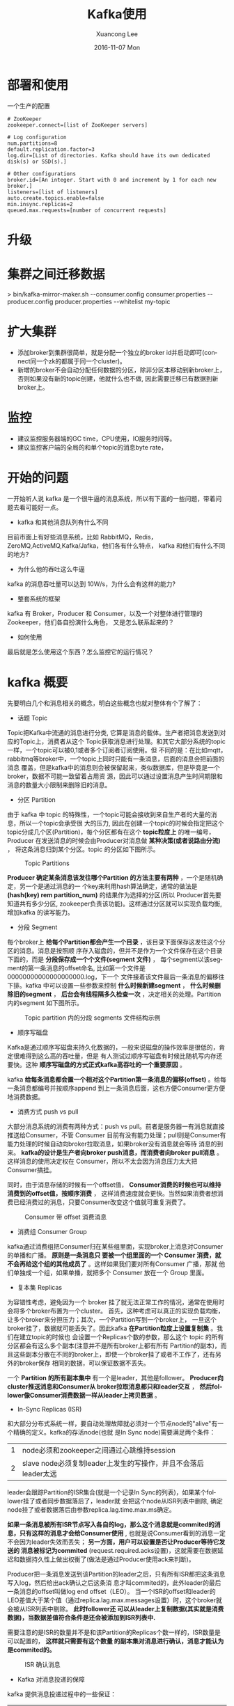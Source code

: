 #+TITLE:       Kafka使用
#+AUTHOR:      Xuancong Lee
#+EMAIL:       congleetea@gmail.com
#+DATE:        2016-11-07 Mon
#+URI:         /blog/%y/%m/%d/kafka-usage
#+KEYWORDS:    kafka,usage
#+TAGS:        services
#+LANGUAGE:    en
#+OPTIONS:     H:3 num:nil toc:nil \n:nil ::t |:t ^:nil -:nil f:t *:t <:t
#+DESCRIPTION: kafka使用随笔


* 部署和使用

  一个生产的配置
  #+BEGIN_SRC text
  # ZooKeeper
  zookeeper.connect=[list of ZooKeeper servers]

  # Log configuration
  num.partitions=8
  default.replication.factor=3
  log.dir=[List of directories. Kafka should have its own dedicated disk(s) or SSD(s).]

  # Other configurations
  broker.id=[An integer. Start with 0 and increment by 1 for each new broker.]
  listeners=[list of listeners]
  auto.create.topics.enable=false
  min.insync.replicas=2
  queued.max.requests=[number of concurrent requests]
  #+END_SRC

* 升级

* 集群之间迁移数据
  > bin/kafka-mirror-maker.sh
  --consumer.config consumer.properties
  --producer.config producer.properties --whitelist my-topic

* 扩大集群
  - 添加broker到集群很简单，就是分配一个独立的broker id并启动即可(connect同一个zk的都属于同一个cluster)。
  - 新增的broker不会自动分配任何数据的分区，除非分区本移动到新broker上，否则如果没有新的topic创建，他就什么也不做, 因此需要迁移已有数据到新broker上。


* 监控
  - 建议监控服务器端的GC time，CPU使用，IO服务时间等。
  - 建议监控客户端的全局的和单个topic的消息byte rate，

* 开始的问题
  一开始听人说 kafka 是一个很牛逼的消息系统，所以有下面的一些问题，带着问题去看可能好一点。
  - kafka 和其他消息队列有什么不同
  目前市面上有好些消息系统，比如 RabbitMQ，Redis，ZeroMQ,ActiveMQ,Kafka/Jafka，他们各有什么特点，
  kafka 和他们有什么不同的地方?
  - 为什么他的吞吐这么牛逼
  kafka 的消息吞吐量可以达到 10W/s，为什么会有这样的能力?
  - 整套系统的框架
  kafka 有 Broker，Producer 和 Consumer，以及一个对整体进行管理的 Zookeeper，他们各自扮演什么角色，
  又是怎么联系起来的？
  - 如何使用                      
  最后就是怎么使用这个东西？怎么监控它的运行情况？

* kafka 概要
  先要明白几个和消息相关的概念，明白这些概念也就对整体有个了解了：
  - 话题 Topic
  Topic把Kafka中流通的消息进行分类, 它算是消息的载体。生产者把消息发送到对应的Topic上，消费者从这个
  Topic获取消息进行处理。和其它大部分系统的topic一样，一个topic可以被0,1或者多个订阅者订阅使用。但
  不同的是：在比如mqtt，rabbitmq等broker中，一个topic上同时只能有一条消息，后面的消息会把前面的消息
  覆盖，但是kafka中的消息则会被保留起来，类似数据库，但是毕竟是一个broker，数据不可能一致留着占用资
  源，因此可以通过设置消息产生时间期限和消息的数量大小限制来删除旧的消息。

  - 分区 Partition
  由于 kafka 中 topic 的特殊性，一个topic可能会接收到来自生产者的大量的消息，所以一个topic会承受很
  大的压力, 因此在创建一个topic的时候会指定把这个topic分成几个区(Partition)，每个分区都有在这个
  *topic粒度上* 的唯一编号，Producer 在发送消息的时候会由Producer对消息做 *某种决策(或者说路由分流)* ，
  将这条消息归到某个分区。topic 的分区如下图所示。

  #+CAPTION: Topic Partitions 
  #+LABEL: fig:SED-HR4049
  [[./images/log_anatomy.png]]

  *Producer 确定某条消息该发往哪个Partition 的方法主要有两种* ，一个是随机确定，另一个是通过消息的一
  个key来利用hash算法确定，通常的做法是 *(hash(key) rem partition_num)* 的结果作为选择的分区(所以
  Producer首先要知道共有多少分区, zookeeper负责该功能)。这样通过分区就可以实现负载均衡, 增加kafka
  的读写能力。

  - 分段 Segment
  每个broker上 *给每个Partition都会产生一个目录* ，该目录下面保存这发往这个分区的消息。消息是按照顺
  序存入磁盘的，但并不是作为一个文件保存在这个目录下面的，而是 *分段保存成一个个文件(segment 文件)* ，
  每个segment以该segment的第一条消息的offset命名, 比如第一个文件是00000000000000000000.log，下一个
  文件接着该文件最后一条消息的偏移往下排。kafka 中可以设置一些参数来控制 *什么时候新建segment* ， 
  *什么时候删除旧的segment* ， *后台会有线程隔多久检查一次* ，决定相关的处理。Partition 内的segment
  如下图所示。

  #+CAPTION: Topic partition 内的分段 segments 文件结构示例 
  #+LABEL: fig:SED-HR4049
  [[./images/log_segment.png]]

  - 顺序写磁盘
  Kafka是通过顺序写磁盘来持久化数据的，一般来说磁盘的操作效率是很低的，肯定很难得到这么高的吞吐量，但是 
  有人测试过顺序写磁盘有时候比随机写内存还要快。这种 *顺序写磁盘的方式正式kafka高吞吐的一个重要原因* 。  

  kafka *给每条消息都会置一个相对这个Partition第一条消息的偏移(offset)* 。给每一条消息都编号并按顺序append
  到上一条消息后面，这也方便Consumer更方便地消费数据。

  - 消费方式 push vs pull
  大部分消息系统的消费有两种方式：push vs pull。前者是服务器一有消息就直接推送给Consumer，不管 Consumer 
  目前有没有能力处理；pull则是Consumer有能力处理的时候自动向broker拉取消息，如果broker没有消息就会等待
  消息的到来。 *kafka的设计是生产者向broker push消息，而消费者向broker pull消息* 。这样消息的使用决定权在
  Consumer，所以不太会因为消息压力太大把Consumer搞挂。

  同时，由于消息存储的时候有一个offset值， *Consumer消费的时候也可以维持消费到的offset值，按顺序消费* ，
  这样消费速度就会更快。当然如果消费者想消费已经消费过的消息，只要Consumer改变这个值就可重复消费了。

  #+CAPTION: Consumer 带 offset 消费消息 
  #+LABEL: fig:SED-HR4049
  [[./images/log_consumer.png]]

  - 消费组 Consumer Group
  kafka通过消费组把Consumer归在某些组里面，实现broker上消息对Consumer的单播和广播。 *原则是一条消息只
  要被一个组里面的一个 Consumer 消费，就不会再给这个组的其他成员了* 。这样如果我们要对所有Consumer 广播，那就
  他们单独成一个组，如果单播，就把多个 Consumer 放在一个 Group 里面。

  - 复本集 Replicas
  为容错性考虑，避免因为一个 broker 挂了就无法正常工作的情况，通常在使用时会将多个broker布置为一个cluster。
  首先，这种考虑可以真正的实现负载均衡，让多个broker来分担压力；其次，一个Partition写到一个broker上，
  一旦这个broker挂了，数据就可能丢失了。因此kafka *在Partition粒度上设置复制集* 。我们在建立topic的时候也
  会设置一个Replicas个数的参数，那么这个 topic 的所有分区都会有这么多个副本(注意并不是所有broker上都有所有
  Partition的副本)，而且这些副本分散在不同的broker上，即使一个broker挂了或者不工作了，还有另外的broker保存
  相同的数据，可以保证数据不丢失。

  一个 *Partition 的所有副本集中* 有一个是leader，其他是follower。 *Producer向cluster推送消息和Consumer从
  broker拉取消息都只和leader交互* ， *然后follower像Consumer消费数据一样从leader上拷贝数据* 。

  - In-Sync Replicas (ISR)
  和大部分分布式系统一样，要自动处理故障就必须对一个节点node的"alive"有一个精确的定义。kafka的存活node(也就
  是In Sync node)需要满足两个条件：

  | 1 | node必须和zookeeper之间通过心跳维持session                     |
  | 2 | slave node必须复制leader上发生的写操作，并且不会落后leader太远 |

  leader会跟踪Partition的ISR集合(就是一个记录In Sync的列表)，如果某个follower挂了或者同步数据落后了，leader就
  会把这个node从ISR列表中删除, 确定node挂了或者数据落后由参数replica.lag.time.max.ms确定。

  *如果一条消息被所有ISR节点写入各自的log，那么这个消息就是commited的消息，只有这样的消息才会给Consumer使用* , 
  也就是说Consumer看到的消息一定不会因为leader失效而丢失； *另一方面，用户可以设置是否让Producer等待它发送的
  消息被标记为commited* (request.required.acks设置)，这就需要在数据延迟和数据持久性上做出权衡了(做法是通过Producer使用ack来判断)。

  Producer把一条消息发送到该Partition的leader之后，只有所有ISR都把这条消息写入log，然后给出ack确认之后这条消
  息才叫commited的，此外leader的最后一条消息的offset叫做log end offset（LEO）。 当一个ISR的offset和leader的
  LEO差值大于某个值（通过replica.lag.max.messages设置）时，这个broker就会被从ISR列表中剔除。 *此时follower还
  可以从leader上复制数据(其实就是消费数据)，当数据差值符合条件是还会被添加到ISR列表中.* 

  需要注意的是ISR的数量并不是和该Partition的Replicas个数一样的，ISR数量是可以配置的， *这样就只需要有这个数量
  的副本集对消息进行确认，消息才能认为是commited的。*

  #+CAPTION: ISR 确认消息 
  #+LABEL: fig:SED-HR4049
  [[./images/isr.png]]

  - Kafka 对消息投递的保障
  kafka 提供消息投递过程中的一些保证：
  | 1 | 发送到同一个 partition 的消息会按序加在前一条消息后面。                                      |
  | 2 | 消费者会按序得到保存的消息                                                                   |
  | 3 | 对于 replication factor 为 N 的 topic，我们可以实现 N-1 个服务器故障而不丢失任何提交的数据。 |

  - 如何管理整个系统--zookeeper
  它是一个快速、高可用、容错、分布式的协调服务。你可以使用 ZooKeeper 构建可靠的、分布式的数据结构，用于群组
  成员、leader选举、协同工作流和配置服务，以及广义的分布式数据结构如锁、队列、屏障（Barrier）和锁存器（Latch）。
  许多知名且成功的项目依赖于 ZooKeeper，其中包括 HBase、Hadoop 2.0、Solr Cloud、Neo4J、Apache Blur（Incubating）
  和 Accumulo。

  Kafka将元数据信息保存在Zookeeper中，但是 *发送给Topic本身的数据是不会发到Zk上的* ，否则Zk就疯了。 *kafka
  使用zookeeper来实现动态的集群扩展* ，不需要更改客户端（producer和consumer）的配置。 *broker会在zookeeper
  注册并保持相关的元数据（topic，partition信息等）更新* 。 而 *客户端会在zookeeper上注册相关的watcher* 。一
  旦zookeeper发生变化，客户端能及时感知并作出相应调整。 这样就保证了添加或去除broker时，各broker间仍能自动
  实现负载均衡。这里的客户端指的是Kafka的消息生产端(Producer)和消息消费端(Consumer), *Producer端使用zookeeper
  用来"发现"broker列表* ,以及和Topic下每个partition的leader建立socket连接并发送消息。也就是说每个Topic的partition
  是由leader角色的Broker端使用zookeeper来注册broker信息,以及监测partition leader存活性。 *Consumer端使用
  zookeeper用来注册consumer信息* ,其中包括consumer消费的partition列表等,同时也用来发现broker列表,并和partition leader
  建立socket连接,并获取消息。

  #+CAPTION: zookeeper中的信息 
  #+LABEL: fig:SED-HR4049
  [[./images/zookeeper_in_kafka.png]]

* 安装
  kafka 需要 java-jdk 提供支持，同时还需要 zookeeper 来对集群进行管理。因此需要安装这些东西。

** 安装 java jdk
   - 在[[http://www.oracle.com/technetwork/java/javase/downloads/jdk8-downloads-2133151.html][这里]] 下载 Linux 的 jdk，根据 Linux系统的位数选择，这里以后缀为.tar.gz的为例，.rpm的直接安装就是。

   - 解压。

   - 把解压后的文件夹放到/usr/local 下面。（这个随便，任意目录下都可以）

   - 在主目录下找到隐藏文件.profile ,  若没有.profile，则去找文件 .bash_profile （注意文件名以点号开头，因为是隐藏文件）。

   - 在文件.profile 或 .bash_profile 中添加环境变量，在文件的最末尾加上以下4行(需根据具体情况修改，由JAVA所在目录决定)：

   #+BEGIN_SRC shell
     export  JAVA_HOME = /usr/local/jdk1.8.0
     export  JRE_HOME = ${JAVA_HOME}/jre
     export  CLASSPATH = .:${JAVA_HOME}/lib:${JRE_HOME}/lib
     export  PATH = ${JAVA_HOME}/bin:$PATH
   #+END_SRC

   若添加正确，注销或重启计算机以后，在Bash Shell中输入：

   #+BEGIN_SRC shell
     $ java   -version
     $ javac   -version
   #+END_SRC

   都会显示版本信息。

** 安装 zookeeper
   在[[http://apache.01link.hk/zookeeper/stable/zookeeper-3.4.9.tar.gz][zookeeper]] 这里下载最新的 zookeeper 二进制文件，解压之后即可使用。
** 安装 kafka
   在[[https://mirrors.tuna.tsinghua.edu.cn/apache/kafka][这里]] 选择最新版本的 kafka 二进制文件包下载，解压到你的某个文件即可使用。

* 使用概况
** Kafka 作为 messaging system
   传统的消息系统有两种模式：queuing 和 publish-subscribe。 在 queuing 中，Consumer 池子中只有一个 Consumer
   能得到这个消息，他得到消息之后，消息就会被删除，其他 Consumer 无法获得；而 publish-subscribe 模式则是所有
   订阅的 Consumer 都会收到同样的消息。Kafka 引入了 Consumer Group 的概念可以同时实现上面两种类型。

   此外，kafka 相比传统的消息系统在时序方面有较强的保证。传统的队列在服务器端按序保存消息，多个消费者从这个
   队列取消息的时候，尽管服务器是按是按顺序给出的，但是消息是异步投递给消费者的，所以他们可能不会按顺序到达不同的
   消费者，这意味这在并行处理的时候消息还是会混乱。于是小系统常常通过一种叫"独占消费"(exclusive consumer)的
   变通方式来允许一个进程消费一个队列，这也就不是并行处理了。Kafka 在这方面做的很好，他通过 topic 分区 partition 
   的概念来实现在分区内部的时序。这样我们可以确保某个Consumer是这个partition的唯一reader，自然就可以按时序消
   费消息。但是注意，消费者的个数不能高于partition的个数。

** Kafka 作为 storage system
   消息队列可以作为一个飞行消息的存储系统，通过保存消息可以把消息的发布和消费进行解耦。Kafka是一个好的存储系统，
   他有什么不同呢？

   数据写入 kafka 是写入到磁盘的，同时为了实现容错而进行复制。kafka 允许 producers 等待 ack 确认消息，这样只有当
   这条消息被完全复制才会任务消息写入完成，这样就保证了持久化。前面已经讲到，kafka的按序存储方式决定了他的操作和
   数据的大小没有关系。

** Kafka 作为消息处理系统
   只有消息的读写和存储有时候还不够，还需要实现消息的实时处理。Kafka 是一个消息流处理器。它从输入 topics 上获得连续的
   数据流，执行一些处理之后产生连续的数据流到输出 topics。

   虽然我们可以使用 producer APIs 和 Consumer APIs 直接直线一些简单的处理，但是对于一些复杂的转换，Kafka 提供了
   完整的 Streams API。这样就可以构建一个运用，不需要处理繁琐的步骤。

** 使用例子
   [[https://engineering.linkedin.com/distributed-systems/log-what-every-software-engineer-should-know-about-real-time-datas-unifying][The Log: What every software engineer should know about real-time data's unifying abstraction]]

   为了对使用有一个了解，我们设置三个节点的集群(单节点的集群就略过了)，首先要启动三个 server 节点：
   复制 config/server.properties 文件为 config/server-1.properties，config/server-2.properties，修改如下：
   #+BEGIN_SRC shell
     config/server.properties:
     broker.id=0
     listeners=PLAINTEXT://:9092
     log.dir=/tmp/kafka-logs

     config/server-1.properties:
     broker.id=1
     listeners=PLAINTEXT://:9093
     log.dir=/tmp/kafka-logs-1

     config/server-2.properties:
     broker.id=2
     listeners=PLAINTEXT://:9094
     log.dir=/tmp/kafka-logs-2
   #+END_SRC

   然后要启动 zookeeper 后再启动这三个节点：
   #+BEGIN_SRC shell
     $./bin/zookeeper-server-start.sh config/zookeeper.properties 
     [2016-11-08 15:12:28,204] INFO Reading configuration from: config/zookeeper.properties (org.apache.zookeeper.server.quorum.QuorumPeerConfig)
     ......
     $ bin/kafka-server-start.sh config/server.properties
     $ bin/kafka-server-start.sh config/server-1.properties
     $ bin/kafka-server-start.sh config/server-2.properties
   #+END_SRC

   启动完成之后我们创建一个 topic/队列, 名为 v1-r3-p3, 并给这个 topic 设定三个复制集，3 个 partitions：
   #+BEGIN_SRC shell
     $ bin/kafka-topics.sh --create --zookeeper localhost:2181 --replication-factor 3 --partitions 3 --topic v1-r3-p3 
   #+END_SRC

   现在我们看看三个节点各自扮演什么角色：
   #+BEGIN_SRC shell
     $ ./bin/kafka-topics.sh --describe --zookeeper localhost:2181 --topic v1-r3-p3
     Topic:v1-r3-p3	PartitionCount:3	ReplicationFactor:3	Configs:
     Topic: v1-r3-p3	Partition: 0	Leader: 0	Replicas: 0,1,2	Isr: 0,1,2
     Topic: v1-r3-p3	Partition: 1	Leader: 1	Replicas: 1,2,0	Isr: 1,2,0
     Topic: v1-r3-p3	Partition: 2	Leader: 2	Replicas: 2,0,1	Isr: 2,0,1
   #+END_SRC
   第一行指出这个 topic，有 3 个 partitions，3 个复制集。后面每个 partition 的情况，有多少 partition 就有多少行。
   Replicas 是三个复制集，Isr 是"in-sync" replicas，两者的区别是，后者是前者的子集，Isr 只是当前活着的节点。

   根据上面的信息，结合上一节的说明，节点 0 是 v1-r3-p3 的 partition 0 的 leader，同时是 partition 1 和 2 的 follower，
   消息的 Producer 只和节点 0 交互，将数据写到节点 0，然后节点 1 和 2 会被动地从节点 0 复制数据。同理，另外两节点也各自
   作为 partition1,2 的 leader，同时是其他两个的 follower。

   下面我们启动一个 producer 和一个 Consumer：
   #+BEGIN_SRC shell
     $ bin/kafka-console-producer.sh --broker-list localhost:9092 --topic v1-r3-p3 
     $ bin/kafka-console-consumer.sh --bootstrap-server localhost:9092 --from-beginning --topic v1-r3-p3 
   #+END_SRC
   在 Producer 窗口我们可以输入一行内容，回车之后 Consumer 中可以显示出来。

   此外在三个节点的 log 目录：/tmp/kafka-logs， /tmp/kafka-logs-1， /tmp/kafka-logs-2 目录下面我们会看到三个分区的目录：
   | v1-r3-p3-0 |
   | v1-r3-p3-1 |
   | v1-r3-p3-2 |
   这里就只有一个是该节点作为主节点的分区内容，另外两个目录都是从该分区的 leader 上复制来的。

   每个目录下面：
   | 00000000000000000000.index     |
   | 00000000000000000000.log       |
   | 00000000000000000000.timeindex |
   00000000000000000000.log 就是 segment 文件，在配置文件中我们设置了单个 segment 文件的大小，超过这个大小就会创建新的 
   segment 文件

   接下来我们检验一下他的容错性，我们知道 Broker0 是 partition0 的 leader，如果我们把它杀死，会怎么样呢？
   #+BEGIN_SRC shell
     $ ps aux | grep server.properties
     root     24241  0.0  0.0  72700  2336 pts/32   S+   15:48   0:00 sudo ./bin/kafka-server-start.sh config/server.properties
     $ sudo kill 24241
     $ bin/kafka-topics.sh --describe --zookeeper localhost:2181 --topic v1-r3-p3
     Topic:v1-r3-p3	PartitionCount:3	ReplicationFactor:3	Configs:
     Topic: v1-r3-p3	Partition: 0	Leader: 1	Replicas: 0,1,2	Isr: 1,2
     Topic: v1-r3-p3	Partition: 1	Leader: 1	Replicas: 1,2,0	Isr: 1,2
     Topic: v1-r3-p3	Partition: 2	Leader: 2	Replicas: 2,0,1	Isr: 2,1
   #+END_SRC
   现在我们看到原本 Partition0 的 leader 是节点 0，现在变成了节点 1 了，Replicas 还是没有变，但是 Isr 变了，杀死的节点
   不在了。

   但是 Producer 和 Consumer 依然工作的很好，尽管他们启动的时候指定的端口是节点 0 的端口。

* Kakfa 的监控
  目前对 kafka 的监控程序有好几个，
  | 1 | KafkaOffsetMonitor             | This is an app to monitor your kafka consumers and their position (offset) in the queue.                                              |
  | 2 | [[https://github.com/Microsoft/Availability-Monitor-for-Kafka.git][Availability-Monitor-for-Kafka]] | Availability monitor for Kafka allows you to monitor the end to end availability and latency for sending and reading data from Kafka. |
  | 3 | [[https://github.com/claudemamo/kafka-web-console.git][kafka-web-console]]              | This project is no longer supported. Please consider Kafka Manager instead.                                                           |
  | 4 | kafka-monitor                  | Kafka Monitor is a framework to implement and execute long-running kafka system tests in a real cluster.                              |
  | 5 | [[https://github.com/yahoo/kafka-manager][kafka-manager]] [Yahoo]          | A tool for managing Apache Kafka.                                                                                                     |

  前几个都没怎么更新了，比较新的是 [[https://github.com/linkedin/kafka-monitor.git][kafka-monitor]] 是 LinkIn 支持的，kafka-manager 是 yahoo 支持的. 但是前者功能目前还很不完善。 
  这里使用雅虎的 kafka-manager。

  如果想要获得更详细的监控信息，需要在启动kafka的时候打开JMX端口，在kafka-manager创建集群的时候也打开JMX Polling。
  在 kafka-server-start.sh中修改为：
  #+BEGIN_SRC shell
    if [ "x$KAFKA_HEAP_OPTS" = "x" ]; then
        export KAFKA_HEAP_OPTS="-Xmx1G -Xms1G"
        export JMX_PORT="9999"
    fi
  #+END_SRC
  就是加上export JMX_PORT="9999"
 
  - 需要事先安装 java 环境。
  #+BEGIN_SRC shell
    $ git clone https://github.com/yahoo/kafka-manager.github
    $ ./sbt clean dist #这个过程需要花费很长时间下载很多东西。
  #+END_SRC

  安装完之后会产生安装二进制包，在 target/universal 文件夹里面，是一个 zip 文件包。
  解压这个 zip 文件，修改 conf/application.conf 文件。
  #+BEGIN_SRC java
    kafka-manager.zkhosts="localhost:2181"
    kafka-manager.zkhosts=${?ZK_HOSTS}
  #+END_SRC
  指定 zookeeper 的 ip 和 host，如果不想硬编码，可以设置环境变量 ZK_HOSTS="localhost:2181"

  - 启动 
  #+BEGIN_SRC shell
    $ ./bin/kafka-manager
    # 如果要使用特定的配置文件或者打开特定的端口可以使用下面的命令(默认端口是 9000)：
    $ ./bin/kafka-manager -Dconfig.file=/path/to/application.conf -Dhttp.port=8080
    # 如果 java 的路径不在 path 中，可以如下制定
    $ bin/kafka-manager -java-home /usr/local/oracle-java-8
  #+END_SRC
  完了就可以使用浏览器查看了。

  - 新建 cluster
  进入添加 cluster 界面，给集群一个命令，然后把 cluster 的 zookeeper 的 host 填好，
  如果使用了多个 zookeeper，可以使用逗号隔开：
  #+BEGIN_SRC shell
    localhost:2181
  #+END_SRC

  - 可以新建 topic

  - 参数含义
  preferred replica:
  每个 partitiion 的所有 replicas 叫做"assigned replicas"，"assigned replicas"中的
  第一个replicas叫"preferred replica"，刚创建的topic一般"preferred replica"是leader。

* 重要的配置说明
** kafka配置
   必须要的配置：broker.id, log.dirs, zookeeper.connect
   | 参数名                                        | 默认                      | 说明                                                                                                                                                                |
   |-----------------------------------------------+---------------------------+---------------------------------------------------------------------------------------------------------------------------------------------------------------------|
   | broker.id                                     | 0                         | 该kafka node在集群中的唯一标识。如果没设置则自动根据reserved.broker.max.id + 1产生。                                                                                |
   | advertised.host.name                          |                           | 替换为advertised.listeners, 只有当advertised.listeners  or listeners没有设置的时候才有用。                                                                          |
   | advertised.port                               |                           | 替换为advertised.listeners, 只有当advertised.listeners  or listeners没有设置的时候才有用。                                                                          |
   | advertised.listeners                          |                           | 这个listener会发布到zookeeper，然后client通过这个listener来连接broker, 如果未设置该项，默认将使用参数listener。在IaaS环境中，这个地址应该和broker绑定的地址不一样。 |
   | auto.create.topics.enable                     | true                      | 是否允许服务器自动创建topics。                                                                                                                                      |
   | auto.leader.rebalance.enable                  | true                      | 后台进程会定期检查并按需要触发leader的再平衡。                                                                                                                      |
   | background.threads                            | int(10)                   | 用于各种后台任务的线程个数。                                                                                                                                        |
   | compression.type                              | string(producer)          | ('gzip', 'snappy', 'lz4'),'uncompressed'(不压缩),'producer'(保留producer的原始压缩)                                                                                 |
   | delete.topic.enable                           | false                     | 如果false，通过admin 工具也不能删除topic。                                                                                                                          |
   | host.name                                     | 废止                      | listener没有设置时有效, 如果设置将会bind这个host，否则绑定0.0.0.0。                                                                                                 |
   | listeners                                     | string                    | 逗号隔开多个， 绑定的监听。PLAINTEXT://myhost:9092,SSL://:9091 CLIENT://0.0.0.0:9092,REPLICATION://localhost:9093                                                   |
   | leader.imbalance.check.interval.seconds       | long(300)                 | controller检查分区再平衡的频率。                                                                                                                                    |
   | leader.imbalance.per.broker.percentage        | int(10)                   | 每个broker不平衡比例超过这个百分比就会触发leader再平衡。                                                                                                            |
   | log.dirs                                      |                           | 保存kafka数据的目录。                                                                                                                                               |
   | log.dir                                       | /tmp/kafka-logs           | 补充log.dirs.                                                                                                                                                       |
   | log.flush.interval.messages                   | 9223372036854775807       | 一个log分区累计消息条数到达该值时刷写到磁盘, 太小会使拷贝频繁，影响性能。                                                                                           |
   | log.flush.interval.ms                         |                           | 消息从内存拷贝到磁盘的时间间隔，未设置时使用log.flush.scheduler.interval.ms                                                                                         |
   | log.flush.offset.checkpoint.interval.ms       | int(60000)                | 更新上次持久化消息(作为恢复点的消息)的频率。                                                                                                                        |
   | log.flush.scheduler.interval.ms               | long(9223372036854775807) | log flusher检查log是否需要刷写到磁盘的频率。                                                                                                                        |
   | log.retention.bytes                           | long(-1)                  | log超过这个字节数之后就会被删除。                                                                                                                                   |
   | log.retention.hours                           | int(168)                  | 超过改时间的log 文件会被删除。                                                                                                                                      |
   | log.retention.minutes                         | int                       | 如果设置这个值，log.retention.hours就不会使用。                                                                                                                     |
   | log.retention.ms                              | long                      | 如果设置这个值，log.retention.minutes就不会使用。                                                                                                                   |
   | log.roll.hours                                | int(168)                  | 新建log文件的时间间隔。                                                                                                                                             |
   | log.roll.ms                                   | long                      |                                                                                                                                                                     |
   | log.segment.bytes                             | int(1073741824)           | 单个log文件的最大字节数, 超过会新建文件。                                                                                                                           |
   | log.segment.delete.delay.ms                   | long(60000)               | 等待从文件系统中删除一个文件的时间。                                                                                                                                |
   | message.max.bytes                             | int(1000012)              | 服务器能接受的最大消息大小。                                                                                                                                        |
   | min.insync.replicas                           | int(1)                    | 如果producer要求确认(参见producer参数acks)，至少要有这么多的复制集回应写入成功，如果达不到，producer会提示异常(NotEnoughReplicas or NotEnoughReplicasAfterAppend)   |
   | num.io.threads                                | int(8)                    | 服务器用于执行网络请求的io线程数量。                                                                                                                                |
   | num.network.threads                           | int(3)                    | 服务器用于执行网络请求的网络线程数量。                                                                                                                              |
   | num.recovery.threads.per.data.dir             | int(1)                    | 给每个目录生成的进程数，用于启动时的log恢复或者在shutdown时的log刷写。                                                                                              |
   | num.replica.fetchers                          | int(1)                    | 用来从source broker上复制消息的fetcher进程数量。太大会增加IO负担。                                                                                                  |
   | offset.metadata.max.bytes                     | int(4096)                 | 关联一个offset commit 的 metadata条目的最大字节数。                                                                                                                 |
   | offsets.commit.required.acks                  | short(-1)                 | 一个commit被接受的必需acks数量，通常使用默认-1.                                                                                                                     |
   | offsets.commit.timeout.ms                     | int(5000)                 | offset提交的时间限制，除非这个offsets topic的所有复制集收到提交或该时间到达。                                                                                       |
   | offsets.load.buffer.size                      | int(5242880)              | 当从缓存加载offsets值时，从offsets segments读取的batch size。                                                                                                       |
   | offsets.retention.check.interval.ms           | long(600000)(10min)       | 检查陈旧的offsets的频率。                                                                                                                                           |
   | offsets.retention.minutes                     | int(1440)                 | offsets(其实也是一个topic)保留的时间。                                                                                                                              |
   | offsets.topic.compression.codec               | int(0)                    |                                                                                                                                                                     |
   | offsets.topic.num.partitions                  | int(50)                   | offsets topic的默认分区数量。                                                                                                                                       |
   | offsets.topic.replication.factor              | short(3)                  | offsets topic的默认复制集个数, 高会更安全。                                                                                                                         |
   | offsets.topic.segment.bytes                   | int(104857600)            | offsets 分段的大小，超过会新建文件。                                                                                                                                |
   | queued.max.requests                           | int(500)                  | 当网络进程阻塞时，允许的加入队列的请求数量。                                                                                                                        |
   | replica.fetch.min.bytes                       | int(1)                    | 每个期望的fetch响应比特数，如果未到等待时间replicaMaxWaitTimeMs.                                                                                                    |
   | replica.fetch.wait.max.ms                     | int(500)                  | follower向每个fetcher请求复制时等待相应的最大时间。这个值应该比replica.lag.time.max.ms小, 避免低流通的时候就出现ISR的频繁收缩。                                     |
   | replica.high.watermark.checkpoint.interval.ms | long(5000)                |                                                                                                                                                                     |
   | replica.lag.time.max.ms                       | long(10000)               | 如果一个follower在这个时间内都没有向leader发送fetcher请求或者消费leader数据， **leader就会将其从ISR中剔除**。                                                       |
   | replica.socket.receive.buffer.bytes           | int(65536)                | socket接受网络请求的buffer                                                                                                                                          |
   | replica.socket.timeout.ms                     | int(30000)                | 网络请求的socket延时，值应该不小于replica.fetch.wait.max.ms                                                                                                         |
   | request.timeout.ms                            | int(30000)                | 客户端等待请求的最大时间，如果过了这段时间客户端没有得到请求，客户端有必要可以重发请求，或者定义为请求失败。                                                        |
   | socket.receive.buffer.bytes                   | int(102400)               |                                                                                                                                                                     |
   | socket.request.max.bytes                      | int(104857600)            | socket请求的最大字节数。                                                                                                                                            |
   | socket.send.buffer.bytes                      | int(102400)               |                                                                                                                                                                     |
   | unclean.leader.election.enable                | bool(true)                |                                                                                                                                                                     |
   | zookeeper.connect                             |                           |                                                                                                                                                                     |
   | zookeeper.connection.timeout.ms               | int(null)                 | 客户端和zk建立链接的最长时间。未设置是使用 zookeeper.session.timeout.ms                                                                                             |
   | zookeeper.session.timeout.ms                  | int(6000)                 | Zookeeper session timeout                                                                                                                                           |
   | zookeeper.set.acl                             | bool(false)               | 设置client是否使用ACLs                                                                                                                                              |

* 名词
** 日志聚合 log aggregation
   日志聚合一般来说是从服务器上收集日志文件，然后放到一个集中的位置（文件服务器或 HDFS）进行处理。

** 页缓存 pagecache
   将文件页缓存到内存中，方便下次直接从内存中读取。

   [[https://www.thomas-krenn.com/en/wiki/Linux_Page_Cache_Basics][Linux Page Cache Basics]]

   - 文件 cache
   [[https://www.ibm.com/developerworks/cn/linux/l-cache/][Linux 内核的文件 Cache 管理机制介绍]]

   本文中提到："操作系统是计算机上最重要的系统软件，它负责管理各种物理资源，并向应用程序提供各种抽象接口以
   便其使用这些物理资源。从应用程序的角度看，操作系统提供了一个统一的虚拟机，在该虚拟机中没有各种机器的具
   体细节，只有进程、文件、地址空间以及进程间通信等逻辑概念。"
   我对这里说的操作系统在应用层面上可以看做一个虚拟机的观点理解：操作系统是封装了对计算机硬件的使用该接口，
   我们通过操作系统传达我们的需要给硬件而驱动计算机硬件的工作。我们要操作的实际是真是的物理机器，而直接操作
   的是操作系统，所以从我们应用层面来说，操作系统就是物理机器的虚拟。

   - 虚拟文件系统 VFS
   [[https://www.ibm.com/developerworks/cn/linux/l-cn-vfs/][从文件 I/O 看 Linux 的虚拟文件系统]]

   虚拟文件系统（Virtual File System, 简称 VFS）， 是 Linux 内核中的一个软件层，用于给用户空间的程序提供文
   件系统接口；同时，它也提供了内核中的一个 抽象功能，允许不同的文件系统共存。系统中所有的文件系统不但依赖 
   VFS 共存，而且也依靠 VFS 协同工作。

* reference
  | [[http://zqhxuyuan.github.io/2017/01/01/Kafka-Code-Index/][Kafka 技术内幕]]            |
  | [[http://www.jasongj.com/2015/01/02/Kafka%E6%B7%B1%E5%BA%A6%E8%A7%A3%E6%9E%90/][Kafka深度解析]]             |
  | [[http://www.jianshu.com/p/8a61bb2a9219][zookeeper在Kafkaf中的作用]] |


* kafka在zk中的目录
  zk中的目录结构和算法用于协调消费者和kafka节点。

  #+CAPTION: brokers in zk 
  #+LABEL: fig:SED-HR4049
  [[./images/zk_kafka_register.png]]

  [zk: 192.168.0.45:2181(CONNECTED) 40] ls /
  [cluster, controller_epoch, controller, brokers, zookeeper, kafka-manager, admin, isr_change_notification, consumers, config]

** brokers注册
   - 或者的brokers列表，唯一的id，消费者从这里获取broker的信息。 
   - brokers启动是注册(创建目录)，shutdown和die时消失，消费者得到通知。（暂态的）

** brokers上的topic注册
   - 该broker上的topic信息。
   - 也是暂态的。
   - /brokers/topics/[topic]/partitions/[0...N]/state

** consumer Id注册
   - 协调彼此，均衡数据的消费
   - 通过配置offsets.storage=zookeeper将offsets信息存在zookeepker上。但该机制会被废除，建议放到kafka上。
   - /consumer/[group_id]/ids/[consumer_id]， 暂态的，如果consumer挂了就会消失。

** consumer offset
   - /consumers/[group_id]/offsets/[topic]/[partition_id] --> offset_counter_value， 这个是永久值。
   - 记录某个消费组消费某个topic的某个分区的offset。

** 分区消费者注册
   - 一个分区只能被一个消费组的一个consumer消费。
   - /consumers/[group_id]/owners/[topic]/[partition_id] --> consumer_node_id (ephemeral node)
   - 该注册信息是暂态的，旧的consumer挂了，或者新增consumer，可能会均衡到其他consumer去消费。

** Cluster Id
   - /cluster/id 
   - 每个kafka cluster再zk上有一个唯一不变的集群id。这个id集群第一次启动后自动产生。broker启动后会从/cluster/id这个znode上获取，如果没有就新建。

** Broker node 注册 
   - 前面broker下面的其实就是broker注册信息。
   - broker本质上是独立的，他们只发布他们有点信息。
   - 当一个新的broker加入集群，不仅会注册自己的，还会把broker上的topic信息也一起注册。
   - 新的topic产生之后也会将topic的信息注册在broker下面。

** 消费者注册算法
   步骤：
   - 注册自己在/consumer/[group_id]/ids/[id]下，内容包括{"pattern":"static","subscription":{"intoyun-info-message":1},"timestamp":1494398431,"version":1}
   - 在consumer id下注册注册一个watcher，监控消费者的加入或者移除的变化。每次变化都会触发组内消费者的重新均衡。
   - 在broker id下注册一个watcher，监控broker的加入和移除，每次broker的变化都会触发所有消费组中所有consumer的重新均衡。
   - 如果消费者创建了一个消息流（就是消费一个topic，又将处理后的数据发送另一个topic），他也会再broker id下注册一个watcher监控新加入的topic。进而触发可得topics的一些列动作。
   - 强制消费组内的consumers重新均衡。

** 消费者再均衡算法
   当出现broker的变化或者消费组内consumer的变化都会触发consumers的再均衡。对于一个给定的topic和已知的消费者，broker上的分区都会均衡的分配给组内的consumers消费。

   一个分区只能被一个组内的消费者消费，这样简化了运用，否则，分区上还需要很多的锁。再均衡的时候，通过下面的方法将一个分区分配给消费者，这样可以减少每个消费者连接的broker个数：

   - 对于消费者组CG=[C0, C1, ...,], topic的分区PT=[P0, P1,...]; 
   - N = size(PT)/size(CG);(向上取整) 
   - 分配Ci消费i*N到(i+1)*N-1;
   - 分配完之后删除当前的消费关系;
   - 新加入分区之后重新均衡。

   比如：10个分区[P0~P9]，3个消费者[C0~C2]； N = 10/3=4， 那么：
   C0消费0*4~(0+1)*4-1，即0~3；
   C1消费1*4~(1+1)*4-1，即4~7；
   C2消费2*4~(2+1)*4-1，即8~11(8~9)；

   再比如：6个分区[P0~P5]，5个消费者[C0~C4]； N = 6/5=2， 那么：
   C0消费0*2~(0+1)*2-1，即0~1；
   C1消费1*2~(1+1)*4-1，即2~3；
   C2消费2*2~(2+1)*4-1，即4~5；
   C3消费3*2~(3+1)*4-1，即empty；
   C4消费4*2~(4+1)*4-1，即empty；

   这样就有两个worker占用资源但是闲置了。

   因此：
   - 按照如上的算法，所以如果kafka的消费组需要增加组员，最多增加到和partition数量一致，超过的组员只会占用资源，而不起作用；
   - kafka的partition的个数一定要大于消费组组员的个数，并且partition的个数对于消费组组员取模一定要为0，不然有些消费者会占用资源却不起作用；
   - 如果需要增加消费组的组员个数，那么也需要根据上面的算法，调整partition的个数

   但是如果offset再zk上，以上规则不一定适合。

** kafka broker的节点注册 

   保存或者的broker信息。

   broker启动之后，会在zk上/brokers/ids目录下创建一个znode来注册自己的信息。每个broker都会提供一个唯一的逻辑id，消费者会识别这个id，并从这个获取到这个broker的基本配置。
   这个逻辑Id的作用是broker被移动到另一个机器上之后，不会对消费者产生影响。如果注册的ID已经存在就会报错。

   broker在zk上的注册信息是暂时的，一旦broker关闭或挂掉，这些注册信息就会消失，这样会告诉消费者该broker已经挂了。

   如下:
   这个znode的值包括:
   | "listener_security_protocol_map" | {"PLAINTEXT":"PLAINTEXT"}         |
   | "endpoints"                      | ["PLAINTEXT://192.168.0.45:9093"] |
   | "jmx_port"                       | 9999                              |
   | "host"                           | "192.168.0.45"                    |
   | "timestamp"                      | "1494377317378"                   |
   | "port"                           | 9093                              |
   | "version"                        | 4                                 |

   #+BEGIN_SRC text
     [zk: 192.168.0.45:2181(CONNECTED) 6] get /brokers/ids/0
     {"listener_security_protocol_map":{"PLAINTEXT":"PLAINTEXT"},"endpoints":["PLAINTEXT://192.168.0.45:9093"],"jmx_port":9999,"host":"192.168.0.45","timestamp":"1494377317378","port":9093,"version":4}
     cZxid = 0x50000000f
     ctime = Wed May 10 08:48:37 CST 2017
     mZxid = 0x50000000f
     mtime = Wed May 10 08:48:37 CST 2017
     pZxid = 0x50000000f
     cversion = 0
     dataVersion = 0
     aclVersion = 0
     ephemeralOwner = 0x25befd4048b0001
     dataLength = 196
     numChildren = 0
   #+END_SRC

** broker topic的注册

   /brokers/topics/[topic]/partitions/[0...N]/state --> {"controller_epoch":...,"leader":...,"version":...,"leader_epoch":...,"isr":[...]} (ephemeral node)

   每个broker都会注册在该broker上的所有topic信息，包括topic，分区，每个分区的state，

* references

  - Apache Kafka Best Practices 
    https://www.slideshare.net/HadoopSummit/apache-kafka-best-practices

  - Kafka Best Practices
    https://community.hortonworks.com/articles/80813/kafka-best-practices-1.html

  - How many topics can be created in Apache Kafka?
    https://www.quora.com/How-many-topics-can-be-created-in-Apache-Kafka

  - 某互联网大厂kafka最佳实践
    http://www.jianshu.com/p/8689901720fd

